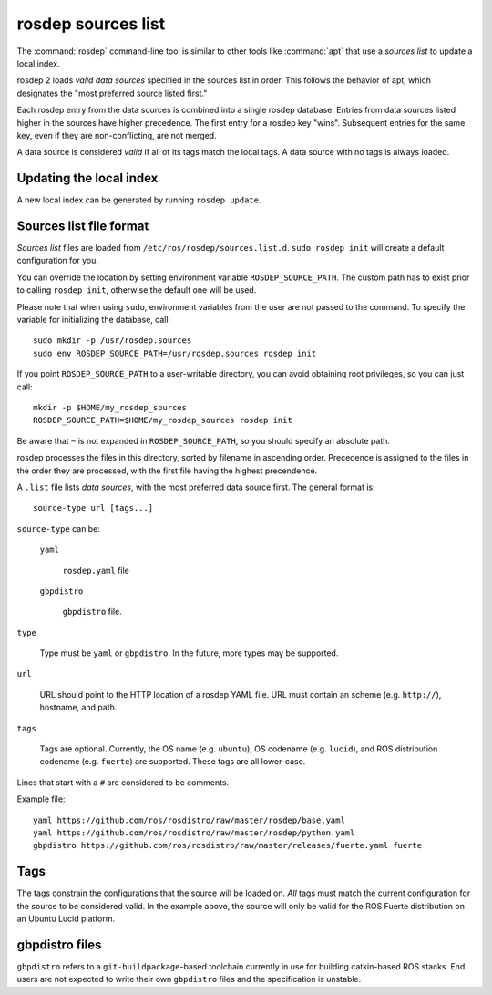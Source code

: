 rosdep sources list
===================

The :command:`rosdep` command-line tool is similar to other tools like
:command:`apt` that use a *sources list* to update a local index.

rosdep 2 loads *valid data sources* specified in the sources list in
order.  This follows the behavior of apt, which designates the "most
preferred source listed first."

Each rosdep entry from the data sources is combined into a single
rosdep database.  Entries from data sources listed higher in the
sources have higher precedence.  The first entry for a rosdep key
"wins".  Subsequent entries for the same key, even if they are
non-conflicting, are not merged.

A data source is considered *valid* if all of its tags match the local
tags.  A data source with no tags is always loaded.

Updating the local index
------------------------

A new local index can be generated by running ``rosdep update``.


Sources list file format
------------------------

*Sources list* files are loaded from
``/etc/ros/rosdep/sources.list.d``.  ``sudo rosdep init`` will create
a default configuration for you.

You can override the location by setting environment variable
``ROSDEP_SOURCE_PATH``. The custom path has to exist prior to calling
``rosdep init``, otherwise the default one will be used.

Please note that when using ``sudo``, environment
variables from the user are not passed to the command. To specify the variable
for initializing the database, call::

    sudo mkdir -p /usr/rosdep.sources
    sudo env ROSDEP_SOURCE_PATH=/usr/rosdep.sources rosdep init

If you point ``ROSDEP_SOURCE_PATH`` to a user-writable directory, you can avoid
obtaining root privileges, so you can just call::

    mkdir -p $HOME/my_rosdep_sources
    ROSDEP_SOURCE_PATH=$HOME/my_rosdep_sources rosdep init

Be aware that ``~`` is not expanded in ``ROSDEP_SOURCE_PATH``, so you should
specify an absolute path.

rosdep processes the files in this directory, sorted by filename in
ascending order.  Precedence is assigned to the files in the order
they are processed, with the first file having the highest
precendence.

A ``.list`` file lists *data sources*, with the most preferred data
source first.  The general format is::

    source-type url [tags...]

``source-type`` can be:

  ``yaml``

     ``rosdep.yaml`` file

  ``gbpdistro``

    ``gbpdistro`` file.

``type``

    Type must be ``yaml`` or ``gbpdistro``.  In the future, more types may be supported.

``url``

    URL should point to the HTTP location of a rosdep YAML file. URL
    must contain an scheme (e.g. ``http://``), hostname, and path.

``tags``

    Tags are optional.  Currently, the OS name (e.g. ``ubuntu``), OS
    codename (e.g. ``lucid``), and ROS distribution codename
    (e.g. ``fuerte``) are supported.  These tags are all lower-case.

Lines that start with a ``#`` are considered to be comments.

Example file::

    yaml https://github.com/ros/rosdistro/raw/master/rosdep/base.yaml
    yaml https://github.com/ros/rosdistro/raw/master/rosdep/python.yaml
    gbpdistro https://github.com/ros/rosdistro/raw/master/releases/fuerte.yaml fuerte


Tags
----

The tags constrain the configurations that the source will be loaded
on. *All* tags must match the current configuration for the source to
be considered valid.  In the example above, the source will only be
valid for the ROS Fuerte distribution on an Ubuntu Lucid platform.


gbpdistro files
---------------

``gbpdistro`` refers to a ``git-buildpackage``-based toolchain
currently in use for building catkin-based ROS stacks.  End users are
not expected to write their own ``gbpdistro`` files and the
specification is unstable.


